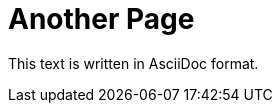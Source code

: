 :eleventy-layout: base.njk
:eleventy-urlslug: another-index
:eleventy-permalink: {{ urlslug }}.html

= Another Page

This text is written in AsciiDoc format.
